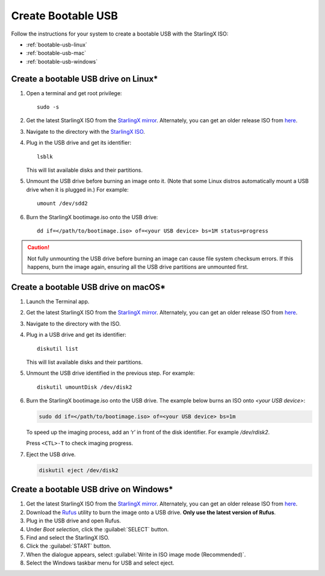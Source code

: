 
.. _bootable_usb:

===================
Create Bootable USB
===================

Follow the instructions for your system to create a bootable USB with the
StarlingX ISO:

* :ref:`bootable-usb-linux`
* :ref:`bootable-usb-mac`
* :ref:`bootable-usb-windows`


.. _bootable-usb-linux:

--------------------------------------
Create a bootable USB drive on Linux\*
--------------------------------------

#. Open a terminal and get root privilege:

   ::

      sudo -s

#. Get the latest StarlingX ISO from the
   `StarlingX mirror <https://mirror.starlingx.windriver.com/mirror/starlingx/release/latest_release/debian/monolithic/outputs/iso/>`_.
   Alternately, you can get an older release ISO from `here <https://mirror.starlingx.windriver.com/mirror/starlingx/release/>`_.

#. Navigate to the directory with the `StarlingX ISO <https://mirror.starlingx.windriver.com/mirror/starlingx/release/latest_release/centos/flock/outputs/iso/>`_.

#. Plug in the USB drive and get its identifier:

   ::

      lsblk

   This will list available disks and their partitions.

#. Unmount the USB drive before burning an image onto it. (Note that
   some Linux distros automatically mount a USB drive when it is plugged in.)
   For example:

   ::

      umount /dev/sdd2

#. Burn the StarlingX bootimage.iso onto the USB drive:

   ::

      dd if=</path/to/bootimage.iso> of=<your USB device> bs=1M status=progress

.. caution::

   Not fully unmounting the USB drive before burning an image can cause
   file system checksum errors. If this happens, burn the image again,
   ensuring all the USB drive partitions are unmounted first.


.. _bootable-usb-mac:

--------------------------------------
Create a bootable USB drive on macOS\*
--------------------------------------

#. Launch the Terminal app.

#. Get the latest StarlingX ISO from the
   `StarlingX mirror <https://mirror.starlingx.windriver.com/mirror/starlingx/release/latest_release/debian/monolithic/outputs/iso/>`_.
   Alternately, you can get an older release ISO from `here <https://mirror.starlingx.windriver.com/mirror/starlingx/release/>`_.

#. Navigate to the directory with the ISO.

#. Plug in a USB drive and get its identifier:

   ::

      diskutil list

   This will list available disks and their partitions.

#. Unmount the USB drive identified in the previous step. For example:

   ::

      diskutil umountDisk /dev/disk2

#. Burn the StarlingX bootimage.iso onto the USB drive.
   The example below burns an ISO onto `<your USB device>`:

   .. code-block:: bash

      sudo dd if=</path/to/bootimage.iso> of=<your USB device> bs=1m

   To speed up the imaging process, add an ‘r’ in front of the disk identifier.
   For example `/dev/rdisk2`.

   Press ``<CTL>-T`` to check imaging progress.

#. Eject the USB drive.

   .. code-block:: bash

      diskutil eject /dev/disk2

.. _bootable-usb-windows:

----------------------------------------
Create a bootable USB drive on Windows\*
----------------------------------------

#. Get the latest StarlingX ISO from the
   `StarlingX mirror <https://mirror.starlingx.windriver.com/mirror/starlingx/release/latest_release/debian/monolithic/outputs/iso/>`_.
   Alternately, you can get an older release ISO from `here <https://mirror.starlingx.windriver.com/mirror/starlingx/release/>`_.

#. Download the `Rufus`_ utility to burn the image onto a USB drive.
   **Only use the latest version of Rufus**.

#. Plug in the USB drive and open Rufus.

#. Under `Boot selection`, click the :guilabel:`SELECT` button.

#. Find and select the StarlingX ISO.

#. Click the :guilabel:`START` button.

#. When the dialogue appears, select
   :guilabel:`Write in ISO image mode (Recommended)`.

#. Select the Windows taskbar menu for USB and select eject.

.. _Rufus: https://rufus.ie/


